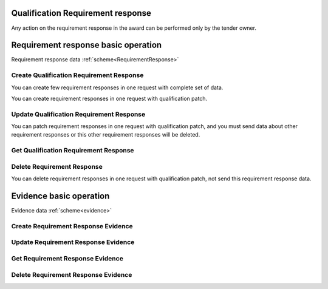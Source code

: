 
.. _qualification_requirement_response_operation:

Qualification Requirement response
----------------------------------

Any action on the requirement response in the award can be performed only by the tender owner.

Requirement response basic operation
------------------------------------

Requirement response data :ref:`scheme<RequirementResponse>`


Create Qualification Requirement Response
"""""""""""""""""""""""""""""""""""""""""

You can create few requirement responses in one request with complete set of data.

.. httpexample:: http/criteria/qualification-create-requirement-response.http
   :code:

You can create requirement responses in one request with qualification patch.

.. httpexample:: http/criteria/add-requirement-response-from-qualification.http
   :code:


Update Qualification Requirement Response
"""""""""""""""""""""""""""""""""""""""""

.. httpexample:: http/criteria/qualification-update-requirement-response.http
   :code:

You can patch requirement responses in one request with qualification patch,
and you must send data about other requirement responses or this other requirement responses will be deleted.

.. httpexample:: http/criteria/patch-requirement-response-from-qualification.http
   :code:


Get Qualification Requirement Response
""""""""""""""""""""""""""""""""""""""

.. httpexample:: http/criteria/qualification-requirement-response-list.http
   :code:

.. httpexample:: http/criteria/qualification-requirement-response.http
   :code:


Delete Requirement Response
"""""""""""""""""""""""""""

.. httpexample:: http/criteria/qualification-delete-requirement-response.http
   :code:

You can delete requirement responses in one request with qualification patch, not send this requirement response data.

.. httpexample:: http/criteria/qualification-update-requirement-response.http
   :code:


Evidence basic operation
------------------------

Evidence data :ref:`scheme<evidence>`

Create Requirement Response Evidence
""""""""""""""""""""""""""""""""""""

.. httpexample:: http/criteria/qualification-create-requirement-response-evidence.http
   :code:


Update Requirement Response Evidence
""""""""""""""""""""""""""""""""""""

.. httpexample:: http/criteria/qualification-update-requirement-response-evidence.http
   :code:

Get Requirement Response Evidence
"""""""""""""""""""""""""""""""""

.. httpexample:: http/criteria/qualification-requirement-response-evidence-list.http
   :code:

.. httpexample:: http/criteria/qualification-requirement-response-evidence.http
   :code:

Delete Requirement Response Evidence
""""""""""""""""""""""""""""""""""""

.. httpexample:: http/criteria/qualification-delete-requirement-response-evidence.http
   :code:
